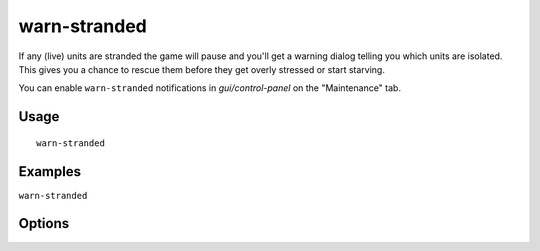 warn-stranded
=============

.. dfhack-tool::
    :summary: Reports citizens that are stranded and can't reach any other unit
    :tags: fort units

If any (live) units are stranded the game will pause and you'll get a warning dialog telling you
which units are isolated. This gives you a chance to rescue them before
they get overly stressed or start starving.

You can enable ``warn-stranded`` notifications in `gui/control-panel` on the "Maintenance" tab.

Usage
-----

::

    warn-stranded

Examples
--------

``warn-stranded``

Options
-------
